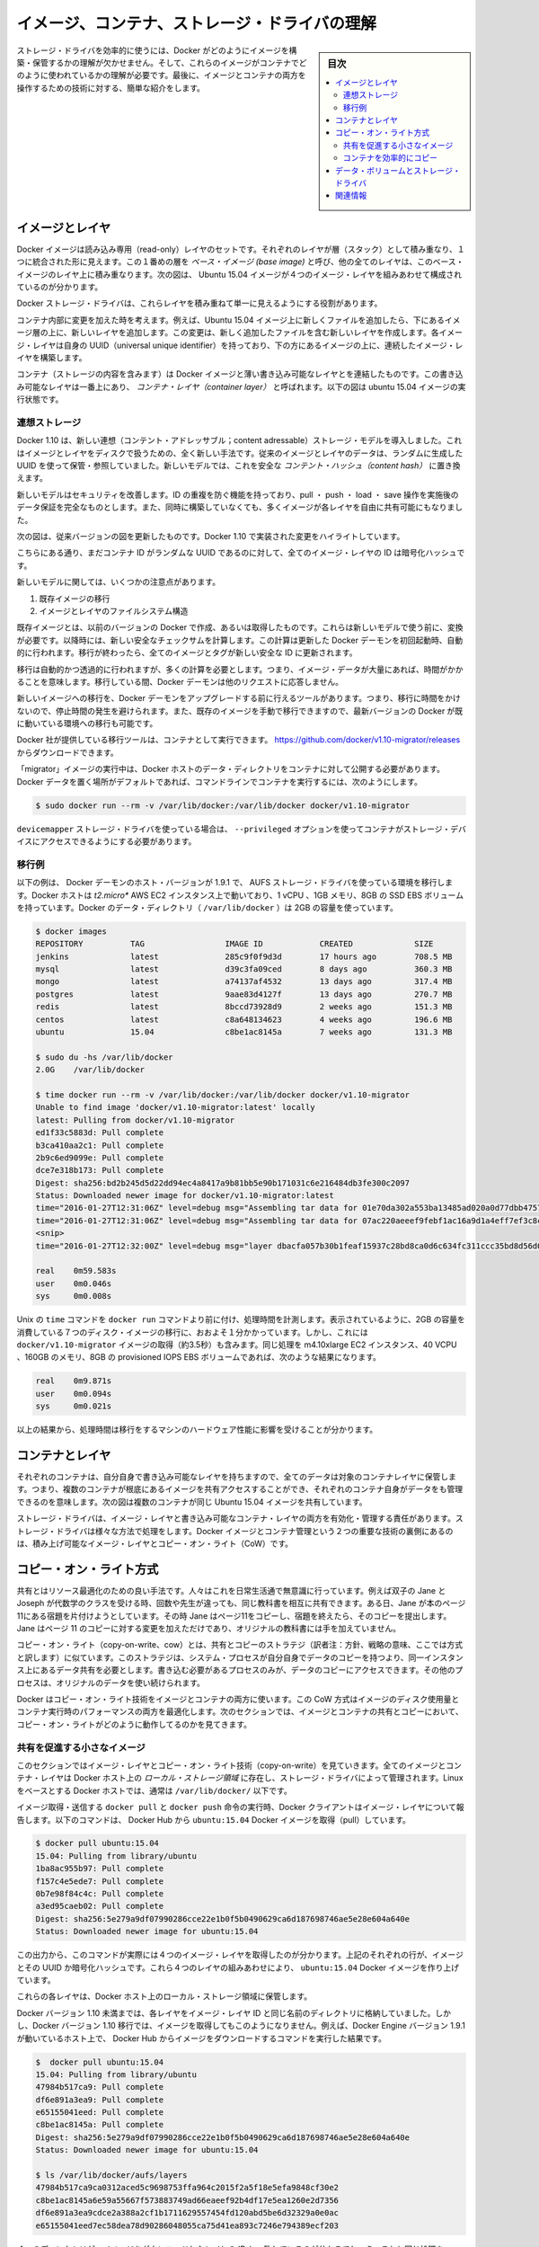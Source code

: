 .. -*- coding: utf-8 -*-
.. URL: https://docs.docker.com/engine/userguide/storagedriver/imagesandcontainers/
.. SOURCE: https://github.com/docker/docker/blob/master/docs/userguide/storagedriver/imagesandcontainers.md
   doc version: 1.12
      https://github.com/docker/docker/commits/master/docs/userguide/storagedriver/imagesandcontainers.md
.. check date: 2016/04/16
.. Commits on May 14, 2016 d0ab1c360f5af7b92ab3f414e42ad817e0bd3059
.. ---------------------------------------------------------------------------

.. Understand images, containers, and storage driver

.. _understand-images-containers-and-storage-driver:

==================================================
イメージ、コンテナ、ストレージ・ドライバの理解
==================================================

.. sidebar:: 目次

   .. contents:: 
       :depth: 3
       :local:

.. To use storage drivers effectively, you must understand how Docker builds and stores images. Then, you need an understanding of how these images are used in containers. Finally, you’ll need a short introduction to the technologies that enable both images and container operations.

.. To use storage drivers effectively, you must understand how Docker builds and stores images. Then, you need an understanding of how these images are used by containers. Finally, you’ll need a short introduction to the technologies that enable both images and container operations.

ストレージ・ドライバを効率的に使うには、Docker がどのようにイメージを構築・保管するかの理解が欠かせません。そして、これらのイメージがコンテナでどのように使われているかの理解が必要です。最後に、イメージとコンテナの両方を操作するための技術に対する、簡単な紹介をします。

.. Images and layers

イメージとレイヤ
====================

.. Docker images are a series of read-only layers that are stacked on top of each other to form a single unified view. The first image in the stack is called a base image and all the other layers are stacked on top of this layer. The diagram below shows the Ubuntu 15:04 image comprising 4 stacked image layers.

Docker イメージは読み込み専用（read-only）レイヤのセットです。それぞれのレイヤが層（スタック）として積み重なり、１つに統合された形に見えます。この１番めの層を *ベース・イメージ (base image)* と呼び、他の全てのレイヤは、このベース・イメージのレイヤ上に積み重なります。次の図は、 Ubuntu 15.04 イメージが４つのイメージ・レイヤを組みあわせて構成されているのが分かります。

.. image:: ./images/image-layers.png
   :scale: 60%
   :alt: イメージ層

.. The Docker storage driver is responsible for stacking these layers and providing a single unified view.

Docker ストレージ・ドライバは、これらレイヤを積み重ねて単一に見えるようにする役割があります。

.. When you make a change inside a container by, for example, adding a new file to the Ubuntu 15.04 image, you add a new layer on top of the underlying image stack. This change creates a new image layer containing the newly added file. Each image layer has its own universal unique identifier (UUID) and each successive image layer builds on top of the image layer below it.

コンテナ内部に変更を加えた時を考えます。例えば、Ubuntu 15.04 イメージ上に新しくファイルを追加したら、下にあるイメージ層の上に、新しいレイヤを追加します。この変更は、新しく追加したファイルを含む新しいレイヤを作成します。各イメージ・レイヤは自身の UUID（universal unique identifier）を持っており、下の方にあるイメージの上に、連続したイメージ・レイヤを構築します。

.. Containers (in the storage context) are a combination of a Docker image with a thin writable layer added to the top known as the container layer. The diagram below shows a container running the Ubuntu 15.04 image.

コンテナ（ストレージの内容を含みます）は Docker イメージと薄い書き込み可能なレイヤとを連結したものです。この書き込み可能なレイヤは一番上にあり、 *コンテナ・レイヤ（container layer）* と呼ばれます。以下の図は ubuntu 15.04 イメージの実行状態です。

.. image:: ./images/container-layers.png
   :scale: 60%
   :alt: コンテナ・レイヤとイメージ

.. Content addressable storage

.. _content-addressable-storage:

連想ストレージ
----------------------------------------

.. Docker 1.10 introduced a new content addressable storage model. This is a completely new way to address image and layer data on disk. Previously, image and layer data was referenced and stored using a randomly generated UUID. In the new model this is replaced by a secure content hash.

Docker 1.10 は、新しい連想（コンテント・アドレッサブル；content adressable）ストレージ・モデルを導入しました。これはイメージとレイヤをディスクで扱うための、全く新しい手法です。従来のイメージとレイヤのデータは、ランダムに生成した UUID を使って保管・参照していました。新しいモデルでは、これを安全な *コンテント・ハッシュ（content hash）* に置き換えます。

.. The new model improves security, provides a built-in way to avoid ID collisions, and guarantees data integrity after pull, push, load, and save operations. It also enables better sharing of layers by allowing many images to freely share their layers even if they didn’t come from the same build.

新しいモデルはセキュリティを改善します。ID の重複を防ぐ機能を持っており、pull ・ push ・ load ・ save 操作を実施後のデータ保証を完全なものとします。また、同時に構築していなくても、多くイメージが各レイヤを自由に共有可能にもなりました。

.. The diagram below shows an updated version of the previous diagram, highlighting the changes implemented by Docker 1.10.

次の図は、従来バージョンの図を更新したものです。Docker 1.10 で実装された変更をハイライトしています。

.. image:: ./images/container-layers-cas.png
   :scale: 60%
   :alt: コンテナ・レイヤとイメージ

.. As can be seen, all image layer IDs are cryptographic hashes, whereas the container ID is still a randomly generated UUID.

こちらにある通り、まだコンテナ ID がランダムな UUID であるのに対して、全てのイメージ・レイヤの ID は暗号化ハッシュです。

.. There are several things to note regarding the new model. These include:

新しいモデルに関しては、いくつかの注意点があります。

..    Migration of existing images
    Image and layer filesystem structures

1. 既存イメージの移行
2. イメージとレイヤのファイルシステム構造

.. Existing images, those created and pulled by earlier versions of Docker, need to be migrated before they can be used with the new model. This migration involves calculating new secure checksums and is performed automatically the first time you start an updated Docker daemon. After the migration is complete, all images and tags will have brand new secure IDs.

既存イメージとは、以前のバージョンの Docker で作成、あるいは取得したものです。これらは新しいモデルで使う前に、変換が必要です。以降時には、新しい安全なチェックサムを計算します。この計算は更新した Docker デーモンを初回起動時、自動的に行われます。移行が終わったら、全てのイメージとタグが新しい安全な ID に更新されます。

.. Although the migration is automatic and transparent, it is computationally intensive. This means it can take time if you have lots of image data. During this time your Docker daemon will not respond to other requests.

移行は自動的かつ透過的に行われますが、多くの計算を必要とします。つまり、イメージ・データが大量にあれば、時間がかかることを意味します。移行している間、Docker デーモンは他のリクエストに応答しません。

.. A migration tool exists that allows you to migrate existing images to the new format before upgrading your Docker daemon. This means that upgraded Docker daemons do not need to perform the migration in-band, and therefore avoids any associated downtime. It also provides a way to manually migrate existing images so that they can be distributed to other Docker daemons in your environment that are already running the latest versions of Docker.

新しいイメージへの移行を、Docker デーモンをアップグレードする前に行えるツールがあります。つまり、移行に時間をかけないので、停止時間の発生を避けられます。また、既存のイメージを手動で移行できますので、最新バージョンの Docker が既に動いている環境への移行も可能です。

.. The migration tool is provided by Docker, Inc., and runs as a container. You can download it from https://github.com/docker/v1.10-migrator/releases.

Docker 社が提供している移行ツールは、コンテナとして実行できます。 https://github.com/docker/v1.10-migrator/releases からダウンロードできます。

.. While running the “migrator” image you need to expose your Docker host’s data directory to the container. If you are using the default Docker data path, the command to run the container will look like this

「migrator」イメージの実行中は、Docker ホストのデータ・ディレクトリをコンテナに対して公開する必要があります。Docker データを置く場所がデフォルトであれば、コマンドラインでコンテナを実行するには、次のようにします。

.. code-block:: bash

   $ sudo docker run --rm -v /var/lib/docker:/var/lib/docker docker/v1.10-migrator

.. If you use the devicemapper storage driver, you will need to include the --privileged option so that the container has access to your storage devices.

``devicemapper`` ストレージ・ドライバを使っている場合は、 ``--privileged`` オプションを使ってコンテナがストレージ・デバイスにアクセスできるようにする必要があります。

.. Migration example

.. _migration-example:

移行例
----------

.. The following example shows the migration tool in use on a Docker host running version 1.9.1 of the Docker daemon and the AUFS storage driver. The Docker host is running on a t2.micro AWS EC2 instance with 1 vCPU, 1GB RAM, and a single 8GB general purpose SSD EBS volume. The Docker data directory (/var/lib/docker) was consuming 2GB of space.

以下の例は、 Docker デーモンのホスト・バージョンが 1.9.1 で、 AUFS ストレージ・ドライバを使っている環境を移行します。Docker ホストは *t2.micro** AWS EC2 インスタンス上で動いており、1 vCPU 、1GB メモリ、8GB の SSD EBS ボリュームを持っています。Docker のデータ・ディレクトリ（ ``/var/lib/docker`` ）は 2GB の容量を使っています。

.. code-block:: bash

   $ docker images
   REPOSITORY          TAG                 IMAGE ID            CREATED             SIZE
   jenkins             latest              285c9f0f9d3d        17 hours ago        708.5 MB
   mysql               latest              d39c3fa09ced        8 days ago          360.3 MB
   mongo               latest              a74137af4532        13 days ago         317.4 MB
   postgres            latest              9aae83d4127f        13 days ago         270.7 MB
   redis               latest              8bccd73928d9        2 weeks ago         151.3 MB
   centos              latest              c8a648134623        4 weeks ago         196.6 MB
   ubuntu              15.04               c8be1ac8145a        7 weeks ago         131.3 MB
   
   $ sudo du -hs /var/lib/docker
   2.0G    /var/lib/docker
   
   $ time docker run --rm -v /var/lib/docker:/var/lib/docker docker/v1.10-migrator
   Unable to find image 'docker/v1.10-migrator:latest' locally
   latest: Pulling from docker/v1.10-migrator
   ed1f33c5883d: Pull complete
   b3ca410aa2c1: Pull complete
   2b9c6ed9099e: Pull complete
   dce7e318b173: Pull complete
   Digest: sha256:bd2b245d5d22dd94ec4a8417a9b81bb5e90b171031c6e216484db3fe300c2097
   Status: Downloaded newer image for docker/v1.10-migrator:latest
   time="2016-01-27T12:31:06Z" level=debug msg="Assembling tar data for 01e70da302a553ba13485ad020a0d77dbb47575a31c4f48221137bb08f45878d from /var/lib/docker/aufs/diff/01e70da302a553ba13485ad020a0d77dbb47575a31c4f48221137bb08f45878d"
   time="2016-01-27T12:31:06Z" level=debug msg="Assembling tar data for 07ac220aeeef9febf1ac16a9d1a4eff7ef3c8cbf5ed0be6b6f4c35952ed7920d from /var/lib/docker/aufs/diff/07ac220aeeef9febf1ac16a9d1a4eff7ef3c8cbf5ed0be6b6f4c35952ed7920d"
   <snip>
   time="2016-01-27T12:32:00Z" level=debug msg="layer dbacfa057b30b1feaf15937c28bd8ca0d6c634fc311ccc35bd8d56d017595d5b took 10.80 seconds"
   
   real    0m59.583s
   user    0m0.046s
   sys     0m0.008s

.. The Unix time command prepends the docker run command to produce timings for the operation. As can be seen, the overall time taken to migrate 7 images comprising 2GB of disk space took approximately 1 minute. However, this included the time taken to pull the docker/v1.10-migrator image (approximately 3.5 seconds). The same operation on an m4.10xlarge EC2 instance with 40 vCPUs, 160GB RAM and an 8GB provisioned IOPS EBS volume resulted in the following improved timings:

Unix の ``time`` コマンドを ``docker run`` コマンドより前に付け、処理時間を計測します。表示されているように、2GB の容量を消費している７つのディスク・イメージの移行に、おおよそ１分かかっています。しかし、これには ``docker/v1.10-migrator`` イメージの取得（約3.5秒）も含みます。同じ処理を m4.10xlarge EC2 インスタンス、40 VCPU 、160GB のメモリ、8GB の provisioned IOPS EBS ボリュームであれば、次のような結果になります。

.. code-block:: bash

   real    0m9.871s
   user    0m0.094s
   sys     0m0.021s

.. This shows that the migration operation is affected by the hardware spec of the machine performing the migration.

以上の結果から、処理時間は移行をするマシンのハードウェア性能に影響を受けることが分かります。

.. Container and layers

.. _container-and-layers:

コンテナとレイヤ
====================

.. The major difference between a container and an image is this writable layer. All writes to the container that add new or modifying existing data are stored in this writable layer. When the container is deleted the writeable layer is also deleted. The image remains unchanged.

.. コンテナとイメージとの主な違いは、書き込み可能なレイヤ（writable layer）です。全てのコンテナに対する書き込み、つまり、新しいファイルの追加や既存のデータに対する変更は、この書き込み可能なレイヤに保管されます。コンテナが書き込み可能なレイヤを削除すると、コンテナも削除されます。イメージは変更されないままです。

.. Because each container has its own thin writable container layer and all data is stored in this container layer, this means that multiple containers can share access to the same underlying image and yet have their own data state. The diagram below shows multiple containers sharing the same Ubuntu 15.04 image.

それぞれのコンテナは、自分自身で書き込み可能なレイヤを持ちますので、全てのデータは対象のコンテナレイヤに保管します。つまり、複数のコンテナが根底にあるイメージを共有アクセスすることができ、それぞれのコンテナ自身がデータをも管理できるのを意味します。次の図は複数のコンテナが同じ Ubuntu 15.04 イメージを共有しています。

.. image:: ./images/sharing-layers.png
   :scale: 60%
   :alt: レイヤの共有

.. A storage driver is responsible for enabling and managing both the image layers and the writeable container layer. How a storage driver accomplishes these behaviors can vary. Two key technologies behind Docker image and container management are stackable image layers and copy-on-write (CoW).

ストレージ・ドライバは、イメージ・レイヤと書き込み可能なコンテナ・レイヤの両方を有効化・管理する責任があります。ストレージ・ドライバは様々な方法で処理をします。Docker イメージとコンテナ管理という２つの重要な技術の裏側にあるのは、積み上げ可能なイメージ・レイヤとコピー・オン・ライト（CoW）です。

.. The copy-on-write strategy

.. _the-copy-on-write-strategy:

コピー・オン・ライト方式
==============================

.. Sharing is a good way to optimize resources. People do this instinctively in daily life. For example, twins Jane and Joseph taking an Algebra class at different times from different teachers can share the same exercise book by passing it between each other. Now, suppose Jane gets an assignment to complete the homework on page 11 in the book. At that point, Jane copy page 11, complete the homework, and hand in her copy. The original exercise book is unchanged and only Jane has a copy of the changed page 11.

共有とはリソース最適化のための良い手法です。人々はこれを日常生活通で無意識に行っています。例えば双子の Jane と Joseph が代数学のクラスを受ける時、回数や先生が違っても、同じ教科書を相互に共有できます。ある日、Jane が本のページ11にある宿題を片付けようとしています。その時  Jane はページ11をコピーし、宿題を終えたら、そのコピーを提出します。Jane はページ 11 のコピーに対する変更を加えただけであり、オリジナルの教科書には手を加えていません。

.. Copy-on-write is a similar strategy of sharing and copying. In this strategy, system processes that need the same data share the same instance of that data rather than having their own copy. At some point, if one process needs to modify or write to the data, only then does the operating system make a copy of the data for that process to use. Only the process that needs to write has access to the data copy. All the other processes continue to use the original data.

コピー・オン・ライト（copy-on-write、cow）とは、共有とコピーのストラテジ（訳者注：方針、戦略の意味、ここでは方式と訳します）に似ています。このストラテジは、システム・プロセスが自分自身でデータのコピーを持つより、同一インスタンス上にあるデータ共有を必要とします。書き込む必要があるプロセスのみが、データのコピーにアクセスできます。その他のプロセスは、オリジナルのデータを使い続けられます。

.. Docker uses a copy-on-write technology with both images and containers. This CoW strategy optimizes both image disk space usage and the performance of container start times. The next sections look at how copy-on-write is leveraged with images and containers through sharing and copying.

Docker はコピー・オン・ライト技術をイメージとコンテナの両方に使います。この CoW 方式はイメージのディスク使用量とコンテナ実行時のパフォーマンスの両方を最適化します。次のセクションでは、イメージとコンテナの共有とコピーにおいて、コピー・オン・ライトがどのように動作してるのかを見てきます。

.. Sharing promotes smaller images

.. _sharing-promotes-smaller-images:

共有を促進する小さなイメージ
------------------------------

.. This section looks at image layers and copy-on-write technology. All image and container layers exist inside the Docker host’s local storage area and are managed by the storage driver. On Linux-based Docker hosts this is usually located under /var/lib/docker/.

このセクションではイメージ・レイヤとコピー・オン・ライト技術（copy-on-write）を見ていきます。全てのイメージとコンテナ・レイヤは Docker ホスト上の *ローカル・ストレージ領域* に存在し、ストレージ・ドライバによって管理されます。Linux をベースとする Docker ホストでは、通常は ``/var/lib/docker/`` 以下です。

.. The Docker client reports on image layers when instructed to pull and push images with docker pull and docker push. The command below pulls the ubuntu:15.04 Docker image from Docker Hub.

イメージ取得・送信する ``docker pull`` と ``docker push`` 命令の実行時、Docker クライアントはイメージ・レイヤについて報告します。以下のコマンドは、 Docker Hub から ``ubuntu:15.04`` Docker イメージを取得（pull）しています。

.. code-block:: bash

   $ docker pull ubuntu:15.04
   15.04: Pulling from library/ubuntu
   1ba8ac955b97: Pull complete
   f157c4e5ede7: Pull complete
   0b7e98f84c4c: Pull complete
   a3ed95caeb02: Pull complete
   Digest: sha256:5e279a9df07990286cce22e1b0f5b0490629ca6d187698746ae5e28e604a640e
   Status: Downloaded newer image for ubuntu:15.04

.. From the output, you’ll see that the command actually pulls 4 image layers. Each of the above lines lists an image layer and its UUID or cryptographic hash. The combination of these four layers makes up the ubuntu:15.04 Docker image.

この出力から、このコマンドが実際には４つのイメージ・レイヤを取得したのが分かります。上記のそれぞれの行が、イメージとその UUID か暗号化ハッシュです。これら４つのレイヤの組みあわせにより、 ``ubuntu:15.04`` Docker イメージを作り上げています。

.. Each of these layers is stored in its own directory inside the Docker host’s local storage are.

これらの各レイヤは、Docker ホスト上のローカル・ストレージ領域に保管します。

.. Versions of Docker prior to 1.10 stored each layer in a directory with the same name as the image layer ID. However, this is not the case for images pulled with Docker version 1.10 and later. For example, the command below shows an image being pulled from Docker Hub, followed by a directory listing on a host running version 1.9.1 of the Docker Engine.

Docker バージョン 1.10 未満までは、各レイヤをイメージ・レイヤ ID と同じ名前のディレクトリに格納していました。しかし、Docker バージョン 1.10 移行では、イメージを取得してもこのようになりません。例えば、Docker Engine バージョン 1.9.1 が動いているホスト上で、 Docker Hub からイメージをダウンロードするコマンドを実行した結果です。

.. code-block:: bash

   $  docker pull ubuntu:15.04
   15.04: Pulling from library/ubuntu
   47984b517ca9: Pull complete
   df6e891a3ea9: Pull complete
   e65155041eed: Pull complete
   c8be1ac8145a: Pull complete
   Digest: sha256:5e279a9df07990286cce22e1b0f5b0490629ca6d187698746ae5e28e604a640e
   Status: Downloaded newer image for ubuntu:15.04
   
   $ ls /var/lib/docker/aufs/layers
   47984b517ca9ca0312aced5c9698753ffa964c2015f2a5f18e5efa9848cf30e2
   c8be1ac8145a6e59a55667f573883749ad66eaeef92b4df17e5ea1260e2d7356
   df6e891a3ea9cdce2a388a2cf1b1711629557454fd120abd5be6d32329a0e0ac
   e65155041eed7ec58dea78d90286048055ca75d41ea893c7246e794389ecf203

.. The image layers are stored in the Docker host’s local storage area. Typically, the local storage area is in the host’s /var/lib/docker directory. Depending on which storage driver the local storage area may be in a different location. You can list the layers in the local storage area. The following example shows the storage as it appears under the AUFS storage driver:
.. (1.9 までの文章、削除予定; @zembutsu)
.. イメージ・レイヤは Docker ホスト上のローカル・ストレージ領域に保管されます。典型的なローカル・ストレージ領域の場所は、ホスト上の ``/var/lib/docker``  ディレクトリです。ストレージ・ドライバの種類により、ローカル・ストレージ領域の場所は変わる場合があります。以下の例では、 AUFS ストレージ・ドライバが使うディレクトリを表示しています。

.. Notice how the four directories match up with the layer IDs of the downloaded image. Now compare this with the same operations performed on a host running version 1.10 of the Docker Engine.

４つのディレクトリが、イメージをダウンロードしたレイヤの ID と一致しているのが分かるでしょう。これと同じ処理を Docker Engine バージョン 1.10 上で行いましょう。

.. code-block:: bash

   $ docker pull ubuntu:15.04
   15.04: Pulling from library/ubuntu
   1ba8ac955b97: Pull complete
   f157c4e5ede7: Pull complete
   0b7e98f84c4c: Pull complete
   a3ed95caeb02: Pull complete
   Digest: sha256:5e279a9df07990286cce22e1b0f5b0490629ca6d187698746ae5e28e604a640e
   Status: Downloaded newer image for ubuntu:15.04
   
   $ ls /var/lib/docker/aufs/layers/
   1d6674ff835b10f76e354806e16b950f91a191d3b471236609ab13a930275e24
   5dbb0cbe0148cf447b9464a358c1587be586058d9a4c9ce079320265e2bb94e7
   bef7199f2ed8e86fa4ada1309cfad3089e0542fec8894690529e4c04a7ca2d73
   ebf814eccfe98f2704660ca1d844e4348db3b5ccc637eb905d4818fbfb00a06a

.. See how the four directories do not match up with the image layer IDs pulled in the previous step.

先ほどの結果とは異なり、４つのディレクトリは取得したイメージ・レイヤ ID と対応しません。

.. Despite the differences between image management before and after version 1.10, all versions of Docker still allow images to share layers. For example, If you pull an image that shares some of the same image layers as an image that has already been pulled, the Docker daemon recognizes this, and only pulls the layers it doesn’t already have stored locally. After the second pull, the two images will share any common image layers.

このように、バージョン 1.10 前後ではイメージの管理に違いがあります。しかし全ての Docker バージョンにおいて、イメージはレイヤを共有できます。例えば、イメージを ``pull`` （取得）する時、既に取得済みの同じイメージ・レイヤがあれば、Docker は状況を認識してイメージを共有します。そして、ローカルに存在しないイメージのみ取得します。２つめ以降の pull は、共通イメージ・レイヤにある２つのイメージを共有しています。

.. If you pull another image that shares some of the same image layers as the ubuntu:15.04 image, the Docker daemon recognize this, and only pull the layers it hasn’t already stored. After the second pull, the two images will share any common image layers.
.. (1.9向け文章のため削除予定 @zembutsu)
.. もし、別のイメージを ``pull`` （取得）するとき、そのイメージが ``ubuntu:15.04`` イメージと同じイメージ・レイヤが共通している場合、Docker デーモンはこの状況を認識し、まだ手許に取得していないイメージのみをダウンロードします。それから、２つめのイメージを取得すると、この２つのイメージは、共通のイメージ・レイヤとして共有されるようになります。

.. You can illustrate this now for yourself. Starting the ubuntu:15.04 image that you just pulled, make a change to it, and build a new image based on the change. One way to do this is using a Dockerfile and the docker build command.

これで、自分で実例を示して理解できるでしょう。 ``ubuntu:15.04`` イメージを使うため、まずは取得（pull）し、変更を加え、その変更に基づく新しいイメージを構築します。この作業を行う方法の１つが、 Dockerfile と ``docker build`` コマンドを使う方法です。

.. In an empty directory, create a simple Dockerfile that starts with the ubuntu:15.04 image.

1. 空のディレクトリに、 ``Dockerfile`` を作成します。 ubuntu:15.04 イメージの指定から記述します。

.. code-block:: bash

   FROM ubuntu:15.04

.. Add a new file called “newfile” in the image’s /tmp directory with the text “Hello world” in it.

2. 「newfile」 という名称の新規ファイルを、イメージの ``/tmp``  ディレクトリに作成します。ファイル内には「Hello world」の文字も入れます。

.. When you are done, the Dockerfile contains two lines:

作業が終われば、 ``Dockerfile`` は次の２行になっています。

.. code-block:: bash

   FROM ubuntu:15.04
   
   RUN echo "Hello world" > /tmp/newfile

..    Save and close the file.

3. ファイルを保存して閉じます。

..    From a terminal in the same folder as your Dockerfile, run the following command:

4. ターミナルから、作成した ``Dockerfile`` と同じディレクトリ上に移動し、以下のコマンドを実行します。

.. code-block:: bash

   $ docker build -t changed-ubuntu .
   Sending build context to Docker daemon 2.048 kB
   Step 1 : FROM ubuntu:15.04
    ---> 3f7bcee56709
   Step 2 : RUN echo "Hello world" > /tmp/newfile
    ---> Running in d14acd6fad4e
    ---> 94e6b7d2c720
   Removing intermediate container d14acd6fad4e
   Successfully built 94e6b7d2c720

..        Note: The period (.) at the end of the above command is important. It tells the docker build command to use the current working directory as its build context.

.. note::

   上記のコマンドの末尾にあるピリオド（.）は重要です。これは ``docker build`` コマンドに対して、現在の作業用ディレクトリを構築時のコンテクスト（内容物）に含めると伝えるものです。

..    The output above shows a new image with image ID 94e6b7d2c720.

この結果から、新しいイメージのイメージ ID が ``94e6b7d2c720`` だと分かります。

..     Run the docker images command to verify the new changed-ubuntu image is
.. in the Docker host’s local storage area.

5. ``docker images`` コマンドを実行します。

6. Docker ホスト上のローカル・ストレージ領域に、新しい ``changed-ubuntu`` イメージが作成されているかどうかを確認します。

.. code-block:: bash

   REPOSITORY       TAG      IMAGE ID       CREATED           SIZE
   changed-ubuntu   latest   03b964f68d06   33 seconds ago    131.4 MB
   ubuntu           15.04    013f3d01d247   6 weeks ago       131.3 MB

..    Run the docker history command to see which image layers were used to create the new changed-ubuntu image.

7. ``docker history`` コマンドを実行します。

8. 新しい ``changed-ubuntu`` イメージが何のイメージによって作成されたか分かります。

.. code-block:: bash

   $ docker history changed-ubuntu
   IMAGE               CREATED              CREATED BY                                      SIZE        COMMENT
   94e6b7d2c720        2 minutes ago       /bin/sh -c echo "Hello world" > /tmp/newfile    12 B 
   3f7bcee56709        6 weeks ago         /bin/sh -c #(nop) CMD ["/bin/bash"]             0 B  
   <missing>           6 weeks ago         /bin/sh -c sed -i 's/^#\s*\(deb.*universe\)$/   1.879 kB
   <missing>           6 weeks ago         /bin/sh -c echo '#!/bin/sh' > /usr/sbin/polic   701 B
   <missing>           6 weeks ago         /bin/sh -c #(nop) ADD file:8e4943cd86e9b2ca13   131.3 MB

..   The docker history output shows the new 94e6b7d2c720 image layer at the top. You know that this is the new image layer added because it was created by the echo "Hello world" > /tmp/newfile command in your Dockerfile. The 4 image layers below it are the exact same image layers that make up the ubuntu:15.04 image.

``docker history`` の出力から、新しい ``94e6b7d2c720`` イメージ・レイヤが一番上にあることが分かります。 ``03b964f68d06`` レイヤとは、先ほどの ``Dockerfile`` で ``echo "Hello world" > /tmp/newfile`` コマンドでファイルを追加したものだと分かります。そして、４つのイメージ・レイヤは、先ほど ``ubuntu:15.04`` イメージを構築する時に使ったレイヤと一致していることが分かります。

..   Note: Under the content addressable storage model introduced with Docker 1.10, image history data is no longer stored in a config file with each image layer. It is now stored as a string of text in a single config file that relates to the overall image. This can result in some image layers showing as “missing” in the output of the docker history command. This is normal behaviour and can be ignored.
..    You may hear images like these referred to as flat images.

.. note::

   Docker 1.10 で導入された連想ストレージ・モデル（content addressable storage model）下では、イメージの履歴データは各イメージ・レイヤの設定ファイル上に保存されません。これからは、イメージ全体に関連する、単一の設定ファイル上の文字列に保管されます。これにより、 ``docker history`` コマンドを実行したら、いくつかのイメージ・レイヤは「missing」（行方不明）と表示されるでしょう。しかしこれは通常の動作であり、無視して構いません。
   
   これらのイメージを *フラット・イメージ (flat images)* として読んでいるのを耳にしているかも知れません。

.. Notice the new changed-ubuntu image does not have its own copies of every layer. As can be seen in the diagram below, the new image is sharing it’s four underlying layers with the ubuntu:15.04 image.

新しい ``changed-ubuntu`` イメージは各レイヤのコピーを自分自身で持っていないことに注意してください。下図にあるように、``ubuntu:15.04`` イメージの下にある４つのレイヤを、新しいイメージでも共有しているのです。

.. image:: ./images/saving-space.png
   :scale: 60%
   :alt: レイヤの共有

.. The docker history command also shows the size of each image layer. As you can see, the 94e6b7d2c720 layer is only consuming 12 Bytes of disk space. This means that the changed-ubuntu image we just created is only consuming an additional 12 Bytes of disk space on the Docker host - all layers below the 94e6b7d2c720 layer already exist on the Docker host and are shared by other images.

また、``docker history`` コマンドは各イメージ・レイヤのサイズも表示します。 ``94e6b7d2c720`` は 12 バイトのディスク容量です。つまり、 ``changed-ubuntu`` は Docker ホスト上の 12 バイトのディスク容量しか消費しません。これは、 ``94e6b7d2c720`` よりも下層のレイヤにあたるものが Docker ホスト上に存在しており、これらは ``changed-ubuntu`` イメージとして共有されているからです。

.. This sharing of image layers is what makes Docker images and containers so space efficient.

このイメージ・レイヤの共有により、Docker イメージとコンテナの領域を効率的に扱えます。

.. Copying makes containers efficient

.. _copying-maked-containers-efficient:

コンテナを効率的にコピー
------------------------------

.. You learned earlier that a container a Docker image with a thin writable, container layer added. The diagram below shows the layers of a container based on the ubuntu:15.04 image:

先ほど学んだように、Docker イメージのコンテナとは、書き込み可能なコンテナ・レイヤを追加したものです。以下の図は ``ubuntu:15.04`` をコンテナのベース・レイヤと下層レイヤを表示しています。

.. image:: ./images/container-layers-cas.png
   :scale: 60%
   :alt: コンテナ・レイヤとイメージ

.. All writes made to a container are stored in the thin writable container layer. The other layers are read-only (RO) image layers and can’t be changed. This means that multiple containers can safely share a single underlying image. The diagram below shows multiple containers sharing a single copy of the ubuntu:15.04 image. Each container has its own thin RW layer, but they all share a single instance of the ubuntu:15.04 image:

コンテナに対する全ての書き込みは、書き込み可能なコンテナ・レイヤに保管されます。他のレイヤは読み込み専用（read-only、RO）のイメージ・レイヤであり、変更できません。つまり、複数のコンテナが下層にある１つのイメージを安全に共有できます。以下の図は、複数のコンテナが ``ubuntu:15.04`` イメージのコピーを共有しています。各コンテナは自分自身で読み書き可能なレイヤを持っていますが、どれもが ubuntu:15.04 イメージという単一のインスタンス（イメージ）を共有しています。

.. image:: ./images/sharing-layers.png
   :scale: 60%
   :alt: レイヤの共有

.. When an existing file in a container is modified, Docker uses the storage driver to perform a copy-on-write operation. The specifics of operation depends on the storage driver. For the AUFS and OverlayFS storage drivers, the copy-on-write operation is pretty much as follows:

コンテナの中で書き込み作業が発生したら、Docker はストレージ・ドライバでコピー・オン・ライト処理を実行します。この処理はストレージ・ドライバに依存します。AUFS と OverlayFS ストレージ・ドライバは、コピー・オン・ライト処理を、おおよそ次のように行います。

..    Search through the layers for the file to update. The process starts at the top, newest layer and works down to the base layer one-at-a-time.
    Perform a “copy-up” operation on the first copy of the file that is found. A “copy up” copies the file up to the container’s own thin writable layer.
    Modify the copy of the file in container’s thin writable layer.

* レイヤ上のファイルが更新されていないか確認します。まずこの手順が新しいレイヤに対して行われ、以降は１つ１つのベースになったレイヤをたどります。
* ファイルに対して初めての処理が始まると「コピー開始」（copy-up）をします。「コピー開始」とは、コンテナ自身が持つ薄い書き込み可能なレイヤから、ファイルをコピーすることです。
* コンテナの薄い書き込み可能なレイヤに *ファイル* を *コピー* してから、（そのファイルに）変更を加えます。

.. BTFS, ZFS, and other drivers handle the copy-on-write differently. You can read more about the methods of these drivers later in their detailed descriptions.

BTRFS、ZFS 、その他のドライバは、コピー・オン・ライトを異なった方法で処理します。これらのドライバの手法については、後述するそれぞれの詳細説明をご覧ください。

.. Containers that write a lot of data will consume more space than containers that do not. This is because most write operations consume new space in the containers thin writable top layer. If your container needs to write a lot of data, you can use a data volume.

たくさんのデータが書き込まれたコンテナは、何もしないコンテナに比べて多くのディスク容量を消費します。これは書き込み操作の発生によって、コンテナの薄い書き込み可能なレイヤ上に、更に新しい領域を消費するためです。もしコンテナが多くのデータを使う必要があるのであれば、データ・ボリュームを使うこともできます。

.. A copy-up operation can incur a noticeable performance overhead. This overhead is different depending on which storage driver is in use. However, large files, lots of layers, and deep directory trees can make the impact more noticeable. Fortunately, the operation only occurs the first time any particular file is modified. Subsequent modifications to the same file do not cause a copy-up operation and can operate directly on the file’s existing copy already present in container layer.

コピー開始処理は、顕著な性能のオーバーヘッド（処理時間の増加）を招きます。このオーバーヘッドは、利用するストレージ・ドライバによって異なります。しかし、大きなファイル、多くのレイヤ、深いディレクトリ・ツリーが顕著な影響を与えます。幸いにも、これらの処理が行われるのは、何らかのファイルに対する変更が初めて行われた時だけです。同じファイルに対する変更が再度行われても、コピー開始処理は行われず、コンテナ・レイヤ上に既にコピーしてあるファイルに対してのみ変更を加えます。

.. Let’s see what happens if we spin up 5 containers based on our changed-ubuntu image we built earlier:

先ほど構築した ``changed-ubuntu`` イメージの元となる５つのコンテナに対し、何が起こっているのか見ていきましょう。

..    From a terminal on your Docker host, run the following docker run command 5 times.

1. Docker ホスト上のターミナルで、 次のように ``docker run`` コマンドを５回実行します。

.. code-block:: bash

   $ docker run -dit changed-ubuntu bash
   75bab0d54f3cf193cfdc3a86483466363f442fba30859f7dcd1b816b6ede82d4
   $ docker run -dit changed-ubuntu bash
   9280e777d109e2eb4b13ab211553516124a3d4d4280a0edfc7abf75c59024d47
   $ docker run -dit changed-ubuntu bash
   a651680bd6c2ef64902e154eeb8a064b85c9abf08ac46f922ad8dfc11bb5cd8a
   $ docker run -dit changed-ubuntu bash
   8eb24b3b2d246f225b24f2fca39625aaad71689c392a7b552b78baf264647373
   $ docker run -dit changed-ubuntu bash
   0ad25d06bdf6fca0dedc38301b2aff7478b3e1ce3d1acd676573bba57cb1cfef

.. This launches 5 containers based on the changed-ubuntu image. As each container is created, Docker adds a writable layer and assigns it a random UUID. This is the value returned from the docker run command.

これは ``changed-ubuntu`` イメージを元に、５つのコンテナを起動します。コンテナを作成したことで、Docker は書き込みレイヤを追加し、そこにランダムな UUID を割り当てます。この値は、 ``docker run`` コマンドを実行して返ってきたものです。

..    Run the docker ps command to verify the 5 containers are running.

2. ``docker ps`` コマンドを実行し、５つのコンテナが実行中なのを確認します。

.. code-block:: bash

   $ docker ps
   CONTAINER ID    IMAGE             COMMAND    CREATED              STATUS              PORTS    NAMES
   0ad25d06bdf6    changed-ubuntu    "bash"     About a minute ago   Up About a minute            stoic_ptolemy
   8eb24b3b2d24    changed-ubuntu    "bash"     About a minute ago   Up About a minute            pensive_bartik
   a651680bd6c2    changed-ubuntu    "bash"     2 minutes ago        Up 2 minutes                 hopeful_turing
   9280e777d109    changed-ubuntu    "bash"     2 minutes ago        Up 2 minutes                 backstabbing_mahavira
   75bab0d54f3c    changed-ubuntu    "bash"     2 minutes ago        Up 2 minutes                 boring_pasteur

..    The output above shows 5 running containers, all sharing the changed-ubuntu image. Each CONTAINER ID is derived from the UUID when creating each container.

上記の結果から、 ``changed-ubuntu`` イメージを全て共有する５つのコンテナが実行中だと分かります。それぞれの ``コンテナ ID`` は各コンテナ作成時の UUID から与えられています。

..    List the contents of the local storage area.

3. ローカル・ストレージ領域のコンテナ一覧を表示します。

.. code-block:: bash

   $ sudo ls containers
   0ad25d06bdf6fca0dedc38301b2aff7478b3e1ce3d1acd676573bba57cb1cfef  9280e777d109e2eb4b13ab211553516124a3d4d4280a0edfc7abf75c59024d47
   75bab0d54f3cf193cfdc3a86483466363f442fba30859f7dcd1b816b6ede82d4  a651680bd6c2ef64902e154eeb8a064b85c9abf08ac46f922ad8dfc11bb5cd8a
   8eb24b3b2d246f225b24f2fca39625aaad71689c392a7b552b78baf264647373

（訳者注：上記コマンドは、 ``/var/lib/docker`` ディレクトリで実行してください。）

.. Docker’s copy-on-write strategy not only reduces the amount of space consumed by containers, it also reduces the time required to start a container. At start time, Docker only has to create the thin writable layer for each container. The diagram below shows these 5 containers sharing a single read-only (RO) copy of the changed-ubuntu image.

Docker のコピー・オン・ライト方式により、コンテナによるディスク容量の消費を減らすだけではなく、コンテナ起動時の時間も短縮します。起動時に、Docker はコンテナごとに薄い書き込み可能なレイヤを作成します。次の図は ``changed-ubuntu`` イメージの読み込み専用のコピーを、５つのコンテナで共有しています。

.. image:: ./images/shared-uuid.png
   :scale: 60%
   :alt: レイヤの共有

.. If Docker had to make an entire copy of the underlying image stack each time it started a new container, container start times and disk space used would be significantly increased.

もし新しいコンテナを開始する度に元になるイメージ・レイヤ全体をコピーするのであれば、コンテナの起動時間とディスク使用量が著しく増えてしまうでしょう。

.. Data volumes and the storage driver

.. _data-volumes-and-the-storage-driver:

データ・ボリュームとストレージ・ドライバ
========================================

.. When a container is deleted, any data written to the container that is not stored in a data volume is deleted along with the container. A data volume is directory or file that is mounted directly into a container.
.. コンテナの削除し、コンテナに対して書き込まれたあらゆるデータを削除します。しかし、 *データ・ボリューム* の保管内容は、コンテナと一緒に削除されません。データ・ボリュームは、コンテナ内に直接マウントするファイルかディスク容量です。

.. When a container is deleted, any data written to the container that is not stored in a data volume is deleted along with the container.

コンテナを削除したら、コンテナに対して書き込まれたあらゆるデータが削除されます。しかし、 *データ・ボリューム (data volume)* の保存内容は、コンテナと一緒に削除しません。

.. Data volumes are not controlled by the storage driver. Reads and writes to data volumes bypass the storage driver and operate at native host speeds. You can mount any number of data volumes into a container. Multiple containers can also share one or more data volumes.
.. データ・ボリュームはストレージ・ドライバによって管理されません。データ・ボリュームに対する読み書きは、ストレージ・ドライバを迂回し、ネイティブなホストの速度で操作できます。コンテナ内に複数のデータ・ボリュームをマウントできます。複数のコンテナが１つまたは複数のデータ・ボリュームをマウントできます。

.. A data volume is a directory or file in the Docker host’s filesystem that is mounted directly into a container. Data volumes are not controlled by the storage driver. Reads and writes to data volumes bypass the storage driver and operate at native host speeds. You can mount any number of data volumes into a container. Multiple containers can also share one or more data volumes.

データ・ボリュームとは、コンテナが直接マウントするディレクトリまたはファイルであり、Docker ホストのファイルシステム上に存在します。データ・ボリュームはストレージ・ドライバが管理しません。データ・ボリュームに対する読み書きはストレージ・ドライバをバイパス（迂回）し、ホスト上の本来の速度で処理されます。コンテナ内に複数のデータ・ボリュームをマウントできます。１つまたは複数のデータ・ボリュームを、複数のコンテナで共有もできます。

.. The diagram below shows a single Docker host running two containers. Each container exists inside of its own address space within the Docker host’s local storage area (/var/lib/docker/...). There is also a single shared data volume located at /data on the Docker host. This is mounted directly into both containers.

以下の図は、１つの Docker ホストから２つのコンテナを実行しているものです。Docker ホストのローカル・ストレージ領域（ ``/var/lib/docker/...`` ）の中に、それぞれのコンテナに対して割り当てられた領域が存在しています。また、Docker ホスト上の ``/data`` に位置する共有データ・ボリュームもあります。このディレクトリは両方のコンテナからマウントされます。

.. image:: ./images/shared-volume.png
   :scale: 60%
   :alt: 共有ボリューム

.. The data volume resides outside of the local storage area on the Docker host further reinforcing its independence from the storage driver’s control. When a container is deleted, any data stored in shared data volumes persists on the Docker host.

データ・ボリュームは Docker ホスト上のローカル・ストレージ領域の外に存在しており、ストレージ・ドライバの管理から独立して離れています。コンテナを削除したとしても、Docker ホスト上の共有データ・ボリュームに保管されたデータに対して、何ら影響はありません。

.. For detailed information about data volumes Managing data in containers.

データ・ボリュームに関する更に詳しい情報は、 :doc:`コンテナでデータを管理する </engine/userguide/containers/dockervolumes>` をご覧ください。

.. Related information

関連情報
==========

.. _volume-related-information:

..    Select a storage driver
    AUFS storage driver in practice
    Btrfs storage driver in practice
    Device Mapper storage driver in practice

* :doc:`selectadriver`
* :doc:`aufs-driver`
* :doc:`btrfs-driver`
* :doc:`device-mapper-driver`

.. seealso:: 

   Understand images, containers, and storage drivers
      https://docs.docker.com/engine/userguide/storagedriver/imagesandcontainers/
